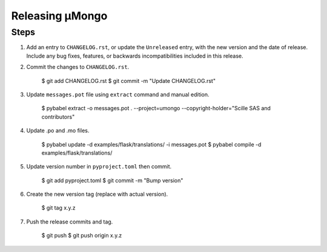 ================
Releasing μMongo
================

Steps
-----

#. Add an entry to ``CHANGELOG.rst``, or update the ``Unreleased`` entry, with the
   new version and the date of release. Include any bug fixes, features, or
   backwards incompatibilities included in this release.

#. Commit the changes to ``CHANGELOG.rst``.

    $ git add CHANGELOG.rst
    $ git commit -m "Update CHANGELOG.rst"

#. Update ``messages.pot`` file using ``extract`` command and manual edition.

    $ pybabel extract  -o messages.pot . --project=umongo --copyright-holder="Scille SAS and contributors"

#. Update .po and .mo files.

    $ pybabel update -d examples/flask/translations/ -i messages.pot
    $ pybabel compile -d examples/flask/translations/

#. Update version number in ``pyproject.toml`` then commit.

    $ git add pyproject.toml
    $ git commit -m "Bump version"

#. Create the new version tag (replace with actual version).

    $ git tag x.y.z

#. Push the release commits and tag.

    $ git push
    $ git push origin x.y.z
